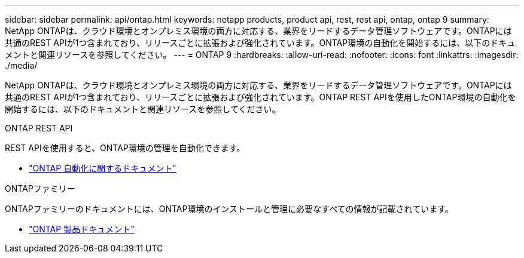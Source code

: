 ---
sidebar: sidebar 
permalink: api/ontap.html 
keywords: netapp products, product api, rest, rest api, ontap, ontap 9 
summary: NetApp ONTAPは、クラウド環境とオンプレミス環境の両方に対応する、業界をリードするデータ管理ソフトウェアです。ONTAPには共通のREST APIが1つ含まれており、リリースごとに拡張および強化されています。ONTAP環境の自動化を開始するには、以下のドキュメントと関連リソースを参照してください。 
---
= ONTAP 9
:hardbreaks:
:allow-uri-read: 
:nofooter: 
:icons: font
:linkattrs: 
:imagesdir: ./media/


[role="lead"]
NetApp ONTAPは、クラウド環境とオンプレミス環境の両方に対応する、業界をリードするデータ管理ソフトウェアです。ONTAPには共通のREST APIが1つ含まれており、リリースごとに拡張および強化されています。ONTAP REST APIを使用したONTAP環境の自動化を開始するには、以下のドキュメントと関連リソースを参照してください。

.ONTAP REST API
REST APIを使用すると、ONTAP環境の管理を自動化できます。

* https://docs.netapp.com/us-en/ontap-automation/["ONTAP 自動化に関するドキュメント"^]


.ONTAPファミリー
ONTAPファミリーのドキュメントには、ONTAP環境のインストールと管理に必要なすべての情報が記載されています。

* https://docs.netapp.com/us-en/ontap-family/["ONTAP 製品ドキュメント"^]


